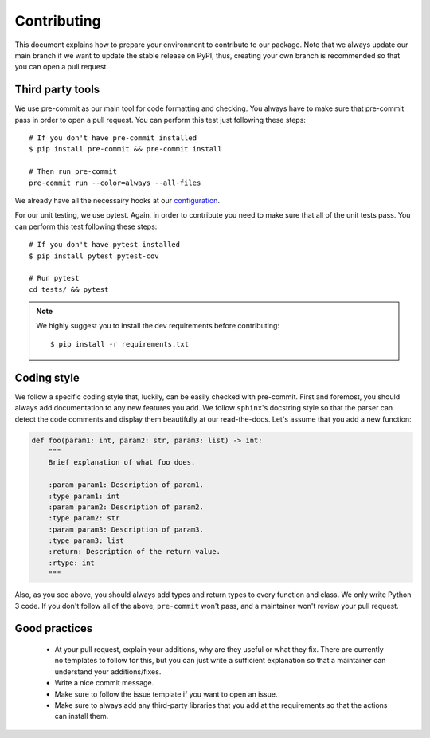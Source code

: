 ############
Contributing
############

This document explains how to prepare your environment to contribute to our package.
Note that we always update our main branch if we want to update the stable release on PyPI, thus, creating
your own branch is recommended so that you can open a pull request.

*****************
Third party tools
*****************

We use pre-commit as our main tool for code formatting and checking. You always have to make sure that pre-commit pass in order to open a pull request.
You can perform this test just following these steps: ::

    # If you don't have pre-commit installed
    $ pip install pre-commit && pre-commit install

    # Then run pre-commit
    pre-commit run --color=always --all-files

We already have all the necessairy hooks at our `configuration <../.pre-commit-config.yaml>`_.

For our unit testing, we use pytest. Again, in order to contribute you need to make sure that all of the unit tests pass.
You can perform this test following these steps: ::

    # If you don't have pytest installed
    $ pip install pytest pytest-cov

    # Run pytest
    cd tests/ && pytest

.. note::

    We highly suggest you to install the dev requirements before contributing: ::

       $ pip install -r requirements.txt

************
Coding style
************

We follow a specific coding style that, luckily, can be easily checked with pre-commit. First and foremost, you should always add documentation to any new features you add.
We follow ``sphinx``'s docstring style so that the parser can detect the code comments and display them beautifully at our read-the-docs. Let's assume that you add a new function:

.. code-block:: python

    def foo(param1: int, param2: str, param3: list) -> int:
        """
        Brief explanation of what foo does.

        :param param1: Description of param1.
        :type param1: int
        :param param2: Description of param2.
        :type param2: str
        :param param3: Description of param3.
        :type param3: list
        :return: Description of the return value.
        :rtype: int
        """

Also, as you see above, you should always add types and return types to every function and class. We only write Python 3 code. If you don't follow all of the above, ``pre-commit`` won't pass, and a maintainer won't review your pull request.

**************
Good practices
**************

    - At your pull request, explain your additions, why are they useful or what they fix. There are currently no templates to follow for this, but you can just write a sufficient explanation so that a maintainer can understand your additions/fixes.

    - Write a nice commit message.

    - Make sure to follow the issue template if you want to open an issue.

    - Make sure to always add any third-party libraries that you add at the requirements so that the actions can install them.
